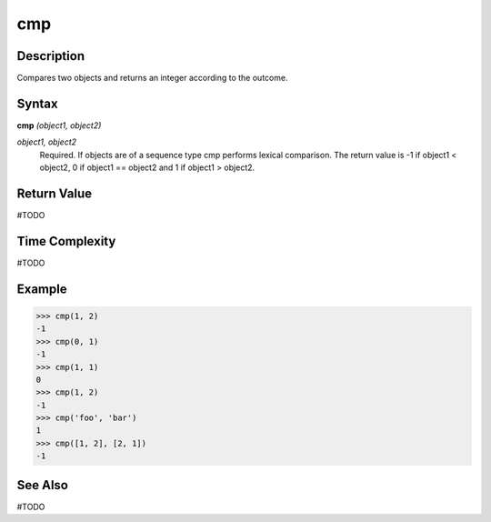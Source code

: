 ===
cmp
===

Description
===========
Compares two objects and returns an integer according to the outcome.

Syntax
======
**cmp** *(object1, object2)*

*object1, object2*
	Required. If objects are of a sequence type cmp performs lexical comparison. The return value is -1 if object1 < object2, 0 if object1 == object2 and 1 if object1 > object2.

Return Value
============
#TODO

Time Complexity
============
#TODO

Example
=======
>>> cmp(1, 2)
-1
>>> cmp(0, 1)
-1
>>> cmp(1, 1)
0
>>> cmp(1, 2)
-1
>>> cmp('foo', 'bar')
1
>>> cmp([1, 2], [2, 1])
-1

See Also
========
#TODO